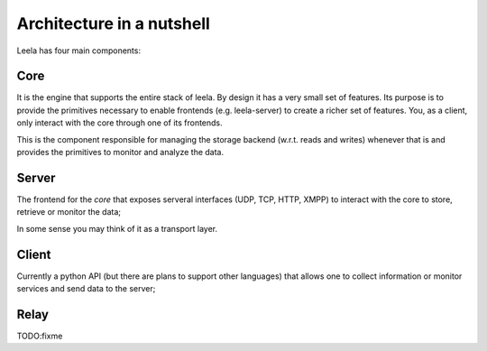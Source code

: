 ============================
 Architecture in a nutshell
============================

Leela has four main components:

Core
====

It is the engine that supports the entire stack of leela. By design it
has a very small set of features. Its purpose is to provide the
primitives necessary to enable frontends (e.g. leela-server) to create
a richer set of features. You, as a client, only interact with the
core through one of its frontends.

This is the component responsible for managing the storage backend
(w.r.t. reads and writes) whenever that is and provides the primitives
to monitor and analyze the data.

Server
======

The frontend for the *core* that exposes serveral interfaces (UDP,
TCP, HTTP, XMPP) to interact with the core to store, retrieve or
monitor the data;

In some sense you may think of it as a transport layer.

Client
======

Currently a python API (but there are plans to support other
languages) that allows one to collect information or monitor services
and send data to the server;

Relay
=====

TODO:fixme
